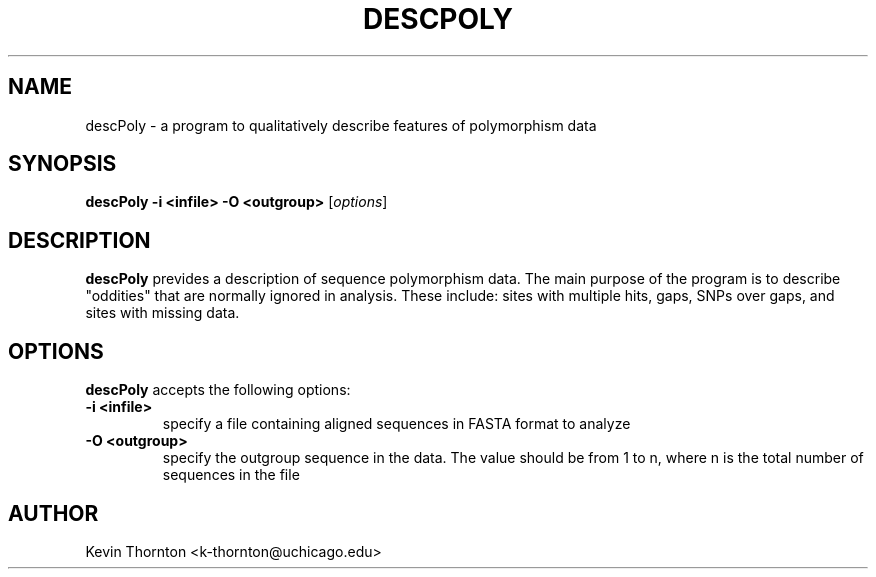 .\"                              hey, Emacs:   -*- nroff -*-
.\" analysis is free software; you can redistribute it and/or modify
.\" it under the terms of the GNU General Public License as published by
.\" the Free Software Foundation; either version 2 of the License, or
.\" (at your option) any later version.
.\"
.\" This program is distributed in the hope that it will be useful,
.\" but WITHOUT ANY WARRANTY; without even the implied warranty of
.\" MERCHANTABILITY or FITNESS FOR A PARTICULAR PURPOSE.  See the
.\" GNU General Public License for more details.
.\"
.\" You should have received a copy of the GNU General Public License
.\" along with this program; see the file COPYING.  If not, write to
.\" the Free Software Foundation, 675 Mass Ave, Cambridge, MA 02139, USA.
.\"
.TH DESCPOLY 1 "Jun 3, 2003"
.\" Please update the above date whenever this man page is modified.
.\"
.\" Some roff macros, for reference:
.\" .nh        disable hyphenation
.\" .hy        enable hyphenation
.\" .ad l      left justify
.\" .ad b      justify to both left and right margins (default)
.\" .nf        disable filling
.\" .fi        enable filling
.\" .br        insert line break
.\" .sp <n>    insert n+1 empty lines
.\" for manpage-specific macros, see man(7)
.SH NAME
descPoly \- a program to qualitatively describe features of polymorphism data
.SH SYNOPSIS
.B descPoly -i <infile> -O <outgroup>
.RI [ options ]
.SH DESCRIPTION
\fBdescPoly\fP prevides a description of sequence polymorphism data.  The main purpose of the program is to describe "oddities" that are normally ignored in analysis.  These include: sites with multiple hits, gaps, SNPs over gaps, and sites with missing data.
.PP
.SH OPTIONS
\fBdescPoly\fP accepts the following options:
.TP
.B \-i <infile>
specify a file containing aligned sequences in FASTA format to analyze
.TP
.B \-O <outgroup> 
specify the outgroup sequence in the data.  The value should be from 1 to n, where n is the total number of sequences in the file
.\" .SH "SEE ALSO"
.\" .BR foo (1), 
.\" .BR bar (1).
.SH AUTHOR
Kevin Thornton <k-thornton@uchicago.edu>

